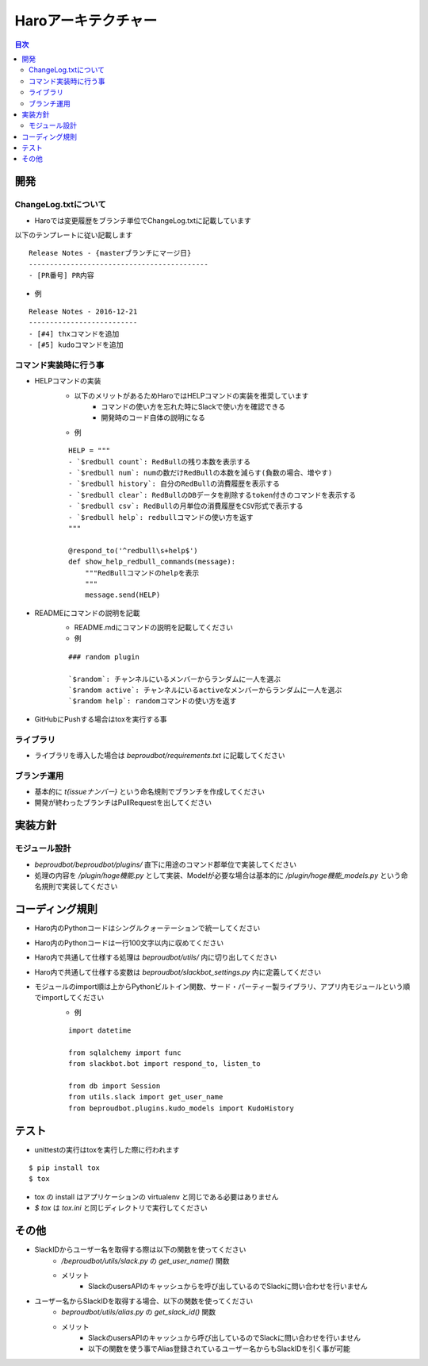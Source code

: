================================
Haroアーキテクチャー
================================

.. contents:: 目次
   :local:


開発
-----


ChangeLog.txtについて
~~~~~~~~~~~~~~~~~~~~~~~

- Haroでは変更履歴をブランチ単位でChangeLog.txtに記載しています

以下のテンプレートに従い記載します

::

   Release Notes - {masterブランチにマージ日}
   -------------------------------------------
   - [PR番号] PR内容

- 例

::

   Release Notes - 2016-12-21
   --------------------------
   - [#4] thxコマンドを追加
   - [#5] kudoコマンドを追加



コマンド実装時に行う事
~~~~~~~~~~~~~~~~~~~~~~~~~~


- HELPコマンドの実装
   - 以下のメリットがあるためHaroではHELPコマンドの実装を推奨しています
      - コマンドの使い方を忘れた時にSlackで使い方を確認できる
      - 開発時のコード自体の説明になる

   - 例

   ::

      HELP = """
      - `$redbull count`: RedBullの残り本数を表示する
      - `$redbull num`: numの数だけRedBullの本数を減らす(負数の場合、増やす)
      - `$redbull history`: 自分のRedBullの消費履歴を表示する
      - `$redbull clear`: RedBullのDBデータを削除するtoken付きのコマンドを表示する
      - `$redbull csv`: RedBullの月単位の消費履歴をCSV形式で表示する
      - `$redbull help`: redbullコマンドの使い方を返す
      """

      @respond_to('^redbull\s+help$')
      def show_help_redbull_commands(message):
          """RedBullコマンドのhelpを表示
          """
          message.send(HELP)

- READMEにコマンドの説明を記載
   - README.mdにコマンドの説明を記載してください

   - 例

   ::

      ### random plugin

      `$random`: チャンネルにいるメンバーからランダムに一人を選ぶ
      `$random active`: チャンネルにいるactiveなメンバーからランダムに一人を選ぶ
      `$random help`: randomコマンドの使い方を返す

- GitHubにPushする場合はtoxを実行する事


ライブラリ
~~~~~~~~~~~~

- ライブラリを導入した場合は `beproudbot/requirements.txt` に記載してください

ブランチ運用
~~~~~~~~~~~~~~

- 基本的に `t{issueナンバー}` という命名規則でブランチを作成してください
- 開発が終わったブランチはPullRequestを出してください


実装方針
----------

モジュール設計
~~~~~~~~~~~~~~~~~

- `beproudbot/beproudbot/plugins/` 直下に用途のコマンド郡単位で実装してください
- 処理の内容を `/plugin/hoge機能.py` として実装、Modelが必要な場合は基本的に `/plugin/hoge機能_models.py` という命名規則で実装してください

コーディング規則
-------------------

- Haro内のPythonコードはシングルクォーテーションで統一してください
- Haro内のPythonコードは一行100文字以内に収めてください
- Haro内で共通して仕様する処理は `beproudbot/utils/` 内に切り出してください
- Haro内で共通して仕様する変数は `beproudbot/slackbot_settings.py` 内に定義してください
- モジュールのimport順は上からPythonビルトイン関数、サード・パーティー製ライブラリ、アプリ内モジュールという順でimportしてください
   - 例

   ::

      import datetime

      from sqlalchemy import func
      from slackbot.bot import respond_to, listen_to

      from db import Session
      from utils.slack import get_user_name
      from beproudbot.plugins.kudo_models import KudoHistory


テスト
--------

- unittestの実行はtoxを実行した際に行われます

::

   $ pip install tox
   $ tox

- tox の install はアプリケーションの virtualenv と同じである必要はありません
- `$ tox` は `tox.ini` と同じディレクトリで実行してください


その他
---------

- SlackIDからユーザー名を取得する際は以下の関数を使ってください
   -  `/beproudbot/utils/slack.py` の `get_user_name()` 関数
   - メリット
      - SlackのusersAPIのキャッシュからを呼び出しているのでSlackに問い合わせを行いません

- ユーザー名からSlackIDを取得する場合、以下の関数を使ってください
   - `beproudbot/utils/alias.py` の `get_slack_id()` 関数
   - メリット
      - SlackのusersAPIのキャッシュから呼び出しているのでSlackに問い合わせを行いません
      - 以下の関数を使う事でAlias登録されているユーザー名からもSlackIDを引く事が可能
